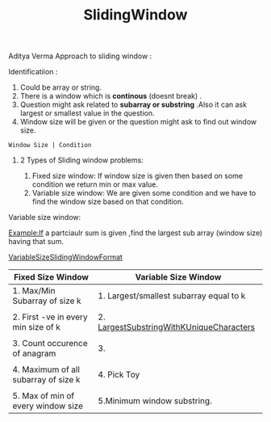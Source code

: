 :PROPERTIES:
:ID:       518478cb-76da-4aba-9fd1-009455fdc5cb
:END:
#+title: SlidingWindow

Aditya Verma Approach to sliding window :
****** Identificatiion :
1. Could be array or string.
2. There is a window which is *continous* (doesnt break) .
3. Question might ask related to *subarray or substring* .Also it can ask largest or smallest value in the question.
4. Window size will be given or the question might ask to find out window size.
#+begin_src
Window Size | Condition
#+end_src

************ 2 Types of Sliding window problems:
 1. Fixed size window: If window size is given then based on some condition we return min or max value.
 2. Variable size window: We are given some condition and we have to find the window size based on that condition.


***** Variable size window:
Example:If a partciaulr sum is given ,find the largest sub array (window size) having that sum.

[[id:8626e3f6-3a05-46ab-9969-f6f41db2c2e8][VariableSizeSlidingWindowFormat]]

|---------------------------------------+-------------------------------------------|
| Fixed Size Window                     | Variable Size Window                      |
|---------------------------------------+-------------------------------------------|
| 1. Max/Min Subarray of size k         | 1. Largest/smallest subarray equal to k   |
|                                       |                                           |
| 2. First -ve in every min size of k   | 2.  [[id:aa54c318-a40b-4e24-87d3-357fa66d803f][LargestSubstringWithKUniqueCharacters]] |
|                                       |                                           |
| 3. Count occurence of anagram         | 3.                                        |
|                                       |                                           |
| 4. Maximum  of all subarray of size k | 4. Pick Toy                               |
|                                       |                                           |
| 5. Max of min of every window size    | 5.Minimum window substring.               |
|---------------------------------------+-------------------------------------------|
